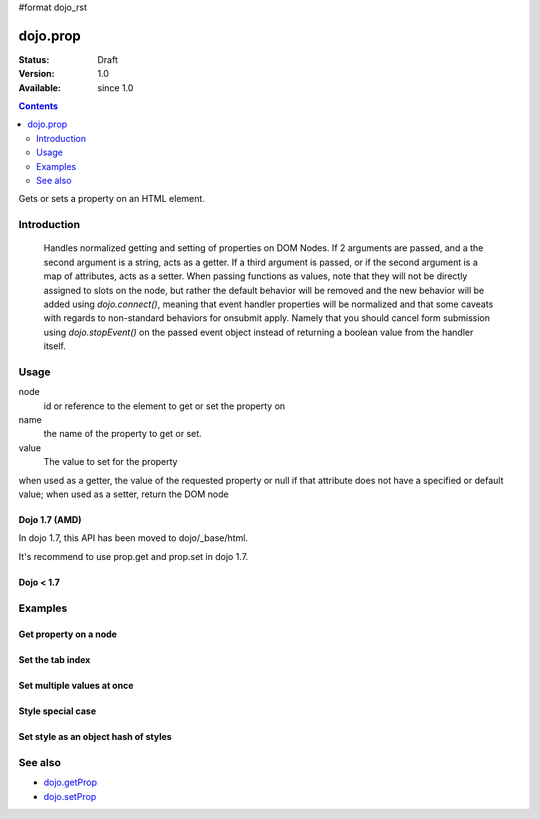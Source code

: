 #format dojo_rst

dojo.prop
===============

:Status: Draft
:Version: 1.0
:Available: since 1.0

.. contents::
   :depth: 2

Gets or sets a property on an HTML element.


============
Introduction
============
  Handles normalized getting and setting of properties on DOM Nodes. If 2 arguments are passed, and a the second argument is a string, acts as a getter. If a third argument is passed, or if the second argument is a map of attributes, acts as a setter.
  When passing functions as values, note that they will not be directly assigned to slots on the node, but rather the default behavior will be removed and the new behavior will be added using `dojo.connect()`, meaning that event handler properties will be normalized and that some caveats with regards to non-standard behaviors for onsubmit apply. Namely that you should cancel form submission using `dojo.stopEvent()` on the passed event object instead of returning a boolean value from the handler itself.

=====
Usage
=====

.. code-block :: javascript
 :linenos:

 dojo.prop(node, name, value);

node
  id or reference to the element to get or set the property on

name
  the name of the property to get or set.

value
  The value to set for the property

when used as a getter, the value of the requested property or null if that attribute does not have a specified or default value; when used as a setter, return the DOM node

Dojo 1.7 (AMD)
--------------

In dojo 1.7, this API has been moved to dojo/_base/html.

.. code-block :: javascript
 :linenos:

  require(["dojo/_base/html"], function(dojo){   
     // Get the property of a node
     dojo.prop("nodeId", "foo");

     // Set node property
     dojo.prop("nodeId", "tabIndex", 3);
  });

It's recommend to use prop.get and prop.set in dojo 1.7.

.. code-block :: javascript
 :linenos:

  require(["dojo/dom-prop"], function(prop){   
     // Get the property of a node
     prop.get("nodeId", "foo");

     // Set node property
     prop.set("nodeId", "tabIndex", 3);
  });

Dojo < 1.7
----------

.. code-block :: javascript
 :linenos:

     // Get the property of a node
     dojo.prop("nodeId", "foo");

     // Set node property
     dojo.prop("nodeId", "tabIndex", 3);

========
Examples
========

Get property on a node
----------------------

.. code-block :: javascript
 :linenos:

  // dojo 1.7 (AMD)
  require(["dojo/_base/html", "dojo/dom"], function(dojo, dom){   
     dojo.prop(dom.byId("nodeId"), "foo");
     // or we can just pass the id:
     dojo.prop("nodeId", "foo");
  });

  // recommend in dojo 1.7
  require(["dojo/dom-prop", "dojo/dom"], function(prop, dom){   
     prop.get(dom.byId("nodeId"), "foo");
     // or we can just pass the id:
     prop.get("nodeId", "foo");
  });

  // dojo < 1.7

  // get the current value of the "foo" property on a node
  dojo.prop(dojo.byId("nodeId"), "foo");
  // or we can just pass the id:
  dojo.prop("nodeId", "foo");

Set the tab index
-----------------

.. code-block :: javascript
 :linenos:

  // dojo 1.7 (AMD)
  require(["dojo/_base/html"], function(dojo){   
     dojo.prop("nodeId", "tabIndex", 3);
  });

  // recommend in dojo 1.7
  require(["dojo/dom-prop"], function(prop){   
     prop.set("nodeId", "tabIndex", 3);
  });

  // dojo < 1.7

  dojo.prop("nodeId", "tabIndex", 3);


Set multiple values at once
---------------------------

.. code-block :: javascript
 :linenos:

  // dojo 1.7 (AMD)
  require(["dojo/_base/html"], function(dojo){   
     dojo.prop("formId", {
       "foo": "bar",
       "tabIndex": -1,
       "method": "POST",
       "onsubmit": function(e){
            dojo.stopEvent(e);
            dojo.xhrPost({ form: "formId" });
       }
     });
  });

  // recommend in dojo 1.7
  require(["dojo/dom-prop"], function(prop){   
     prop.set("formId", {
       "foo": "bar",
       "tabIndex": -1,
       "method": "POST",
       "onsubmit": function(e){
            dojo.stopEvent(e);
            dojo.xhrPost({ form: "formId" });
       }
     });
  });

  // dojo < 1.7
  dojo.prop("formId", {
       "foo": "bar",
       "tabIndex": -1,
       "method": "POST",
       "onsubmit": function(e){
            dojo.stopEvent(e);
            dojo.xhrPost({ form: "formId" });
       }
  });

Style special case
------------------

.. code-block :: javascript
 :linenos:

  // dojo 1.7 (AMD)
  require(["dojo/_base/html"], function(dojo){   
     dojo.prop("someNode",{
       id:"bar",
       style:{
         width:"200px", height:"100px", color:"#000"
       }
     });
  });

  // recommend in dojo 1.7
  require(["dojo/dom-prop"], function(prop){   
     prop.set("someNode",{
       id:"bar",
       style:{
         width:"200px", height:"100px", color:"#000"
       }
     });
  });

  // dojo < 1.7
  dojo.prop("someNode",{
       id:"bar",
       style:{
         width:"200px", height:"100px", color:"#000"
       }
  });


Set style as an object hash of styles
-------------------------------------

.. code-block :: javascript
 :linenos:

  // dojo 1.7 (AMD)
  require(["dojo/_base/html"], function(dojo){   
     var obj = { color:"#fff", backgroundColor:"#000" };
     dojo.prop("someNode", "style", obj);
     dojo.style("someNode", obj);
  });

  // recommend in dojo 1.7
  require(["dojo/dom-prop", "dojo/dom-style"], function(prop, style){   
     var obj = { color:"#fff", backgroundColor:"#000" };
     prop.set("someNode", "style", obj);
     style.set("someNode", obj);
  });

  // dojo < 1.7
  var obj = { color:"#fff", backgroundColor:"#000" };
  dojo.prop("someNode", "style", obj);
  dojo.style("someNode", obj);

========
See also
========

* `dojo.getProp <dojo/getProp>`_
* `dojo.setProp <dojo.setProp>`_
